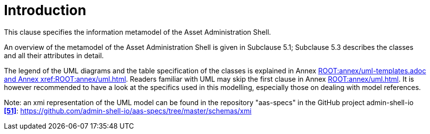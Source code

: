 ////
Copyright (c) 2023 Industrial Digital Twin Association

This work is licensed under a [Creative Commons Attribution 4.0 International License](
https://creativecommons.org/licenses/by/4.0/). 

SPDX-License-Identifier: CC-BY-4.0

////
= Introduction

This clause specifies the information metamodel of the Asset Administration Shell.

An overview of the metamodel of the Asset Administration Shell is given in Subclause 5.1; Subclause 5.3 describes the classes and all their attributes in detail.

The legend of the UML diagrams and the table specification of the classes is explained in Annex xref:ROOT:annex/uml-templates.adoc and Annex xref:ROOT:annex/uml.adoc[].
Readers familiar with UML may skip the first clause in Annex xref:ROOT:annex/uml.adoc[].
It is however recommended to have a look at the specifics used in this modelling, especially those on dealing with model references.

====
Note: an xmi representation of the UML model can be found in the repository "aas-specs" in the GitHub project admin-shell-io *xref:bibliography.adoc#bib51[[51\]]*: https://github.com/admin-shell-io/aas-specs/tree/master/schemas/xmi
====